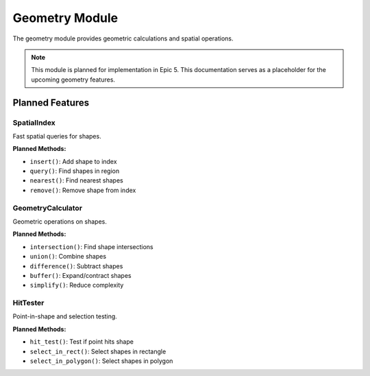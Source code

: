 Geometry Module
===============

.. module:: cad_datamodel.geometry

The geometry module provides geometric calculations and spatial operations.

.. note::
   This module is planned for implementation in Epic 5. This documentation
   serves as a placeholder for the upcoming geometry features.

Planned Features
----------------

SpatialIndex
~~~~~~~~~~~~

Fast spatial queries for shapes.

**Planned Methods:**

- ``insert()``: Add shape to index
- ``query()``: Find shapes in region
- ``nearest()``: Find nearest shapes
- ``remove()``: Remove shape from index

GeometryCalculator
~~~~~~~~~~~~~~~~~~

Geometric operations on shapes.

**Planned Methods:**

- ``intersection()``: Find shape intersections
- ``union()``: Combine shapes
- ``difference()``: Subtract shapes
- ``buffer()``: Expand/contract shapes
- ``simplify()``: Reduce complexity

HitTester
~~~~~~~~~

Point-in-shape and selection testing.

**Planned Methods:**

- ``hit_test()``: Test if point hits shape
- ``select_in_rect()``: Select shapes in rectangle
- ``select_in_polygon()``: Select shapes in polygon